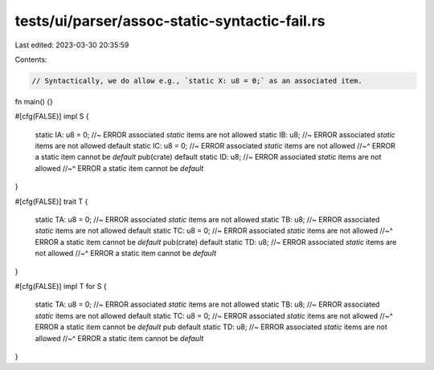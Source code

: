 tests/ui/parser/assoc-static-syntactic-fail.rs
==============================================

Last edited: 2023-03-30 20:35:59

Contents:

.. code-block:: rs

    // Syntactically, we do allow e.g., `static X: u8 = 0;` as an associated item.

fn main() {}

#[cfg(FALSE)]
impl S {
    static IA: u8 = 0; //~ ERROR associated `static` items are not allowed
    static IB: u8; //~ ERROR associated `static` items are not allowed
    default static IC: u8 = 0; //~ ERROR associated `static` items are not allowed
    //~^ ERROR a static item cannot be `default`
    pub(crate) default static ID: u8; //~ ERROR associated `static` items are not allowed
    //~^ ERROR a static item cannot be `default`
}

#[cfg(FALSE)]
trait T {
    static TA: u8 = 0; //~ ERROR associated `static` items are not allowed
    static TB: u8; //~ ERROR associated `static` items are not allowed
    default static TC: u8 = 0; //~ ERROR associated `static` items are not allowed
    //~^ ERROR a static item cannot be `default`
    pub(crate) default static TD: u8; //~ ERROR associated `static` items are not allowed
    //~^ ERROR a static item cannot be `default`
}

#[cfg(FALSE)]
impl T for S {
    static TA: u8 = 0; //~ ERROR associated `static` items are not allowed
    static TB: u8; //~ ERROR associated `static` items are not allowed
    default static TC: u8 = 0; //~ ERROR associated `static` items are not allowed
    //~^ ERROR a static item cannot be `default`
    pub default static TD: u8; //~ ERROR associated `static` items are not allowed
    //~^ ERROR a static item cannot be `default`
}


